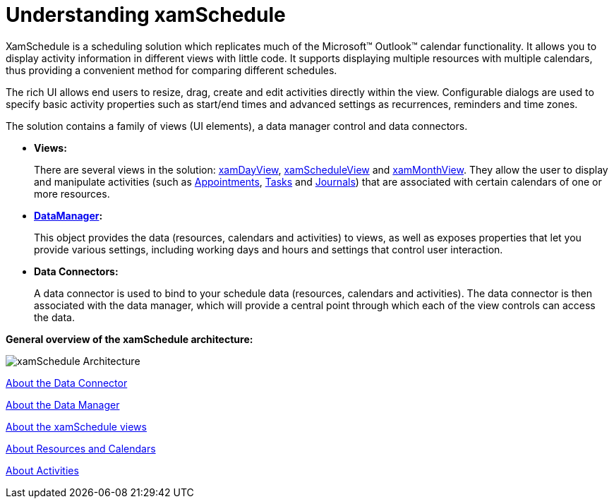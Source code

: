 ﻿////
|metadata|
{
    "name": "xamschedule-understanding",
    "controlName": ["xamSchedule"],
    "tags": ["Scheduling"],
    "guid": "fd5a7a5e-0c35-4011-9384-10dc943dc3a2",
    "buildFlags": [],
    "createdOn": "2016-05-25T18:21:58.6063493Z"
}
|metadata|
////

= Understanding xamSchedule

XamSchedule is a scheduling solution which replicates much of the Microsoft™ Outlook™ calendar functionality. It allows you to display activity information in different views with little code. It supports displaying multiple resources with multiple calendars, thus providing a convenient method for comparing different schedules.

The rich UI allows end users to resize, drag, create and edit activities directly within the view. Configurable dialogs are used to specify basic activity properties such as start/end times and advanced settings as recurrences, reminders and time zones.

The solution contains a family of views (UI elements), a data manager control and data connectors.

* *Views:*
+
There are several views in the solution: link:{ApiPlatform}controls.schedules{ApiVersion}~infragistics.controls.schedules.xamdayview.html[xamDayView], link:{ApiPlatform}controls.schedules{ApiVersion}~infragistics.controls.schedules.xamscheduleview.html[xamScheduleView] and link:{ApiPlatform}controls.schedules{ApiVersion}~infragistics.controls.schedules.xammonthview.html[xamMonthView]. They allow the user to display and manipulate activities (such as link:{ApiPlatform}controls.schedules{ApiVersion}~infragistics.controls.schedules.appointment.html[Appointments], link:{ApiPlatform}controls.schedules{ApiVersion}~infragistics.controls.schedules.task.html[Tasks] and link:{ApiPlatform}controls.schedules{ApiVersion}~infragistics.controls.schedules.journal.html[Journals]) that are associated with certain calendars of one or more resources.

* *link:{ApiPlatform}controls.schedules{ApiVersion}~infragistics.controls.schedules.xamscheduledatamanager.html[DataManager]:*
+
This object provides the data (resources, calendars and activities) to views, as well as exposes properties that let you provide various settings, including working days and hours and settings that control user interaction.

* *Data Connectors:*
+
A data connector is used to bind to your schedule data (resources, calendars and activities). The data connector is then associated with the data manager, which will provide a central point through which each of the view controls can access the data.

*General overview of the xamSchedule architecture:*

image::images/xamSchedule_Architecture.png[]

link:xamschedule-understanding-data-connector.html[About the Data Connector]

link:xamschedule-understanding-data-manager.html[About the Data Manager]

link:xamschedule-understanding-views.html[About the xamSchedule views]

link:xamschedule-understanding-resources-calendars.html[About Resources and Calendars]

link:xamschedule-understanding-activities.html[About Activities]